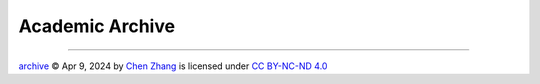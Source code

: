 Academic Archive
================

.. https://chooser-beta.creativecommons.org/img/cc-logo.f0ab4ebe.svg
.. https://chooser-beta.creativecommons.org/img/cc-by.21b728bb.svg

----

.. |CC| image:: https://chooser-beta.creativecommons.org/img/cc-logo.f0ab4ebe.svg
   :align: middle
   :width: 12

.. |BY| image:: https://chooser-beta.creativecommons.org/img/cc-by.21b728bb.svg
   :align: middle
   :width: 12

`archive <https://github.com/CubicZebra/archive>`_ © Apr 9, 2024 by `Chen Zhang <https://github.com/CubicZebra>`_ is 
licensed under `CC BY-NC-ND 4.0 <https://creativecommons.org/licenses/by-nc-nd/4.0/deed.en>`_ |CC| |BY|
